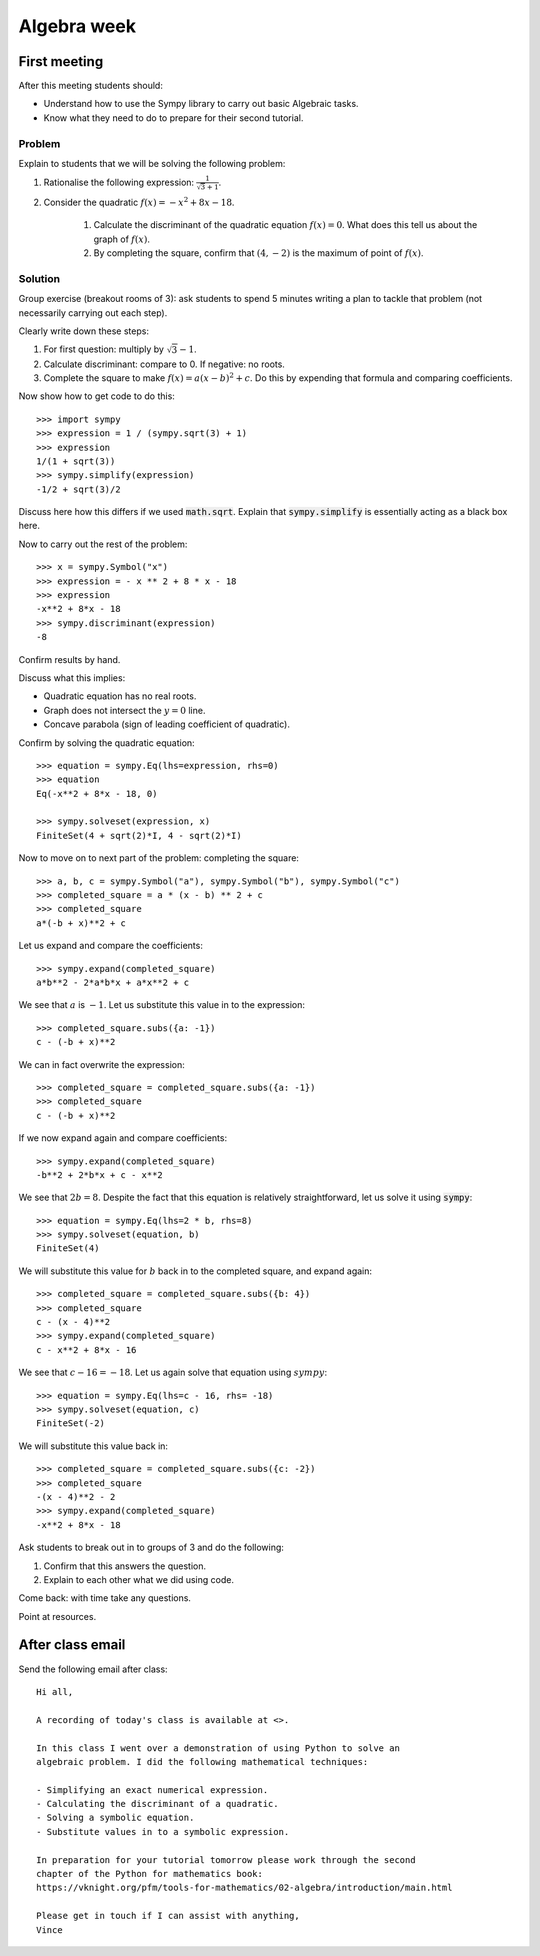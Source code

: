 Algebra week
============

First meeting
-------------

After this meeting students should:

- Understand how to use the Sympy library to carry out basic Algebraic tasks.
- Know what they need to do to prepare for their second tutorial.

Problem
*******

Explain to students that we will be solving the following problem:

1. Rationalise the following expression: :math:`\frac{1}{\sqrt{3} + 1}`.
2. Consider the quadratic :math:`f(x) = -x ^ 2 + 8 x - 18`.

    1. Calculate the discriminant of the quadratic equation :math:`f(x)=0`. What
       does this tell us about the graph of :math:`f(x)`.
    2. By completing the square, confirm that :math:`(4, -2)` is the maximum of
       point of :math:`f(x)`.

Solution
********

Group exercise (breakout rooms of 3): ask students to spend 5 minutes writing a
plan to tackle that problem (not necessarily carrying out each step).

Clearly write down these steps:


1. For first question: multiply by :math:`\sqrt{3} - 1`.
2. Calculate discriminant: compare to 0. If negative: no roots.
3. Complete the square to make :math:`f(x) = a (x - b ) ^2 + c`. Do this by
   expending that formula and comparing coefficients.

Now show how to get code to do this::

    >>> import sympy
    >>> expression = 1 / (sympy.sqrt(3) + 1)
    >>> expression
    1/(1 + sqrt(3))
    >>> sympy.simplify(expression)
    -1/2 + sqrt(3)/2

Discuss here how this differs if we used :code:`math.sqrt`. Explain that
:code:`sympy.simplify` is essentially acting as a black box here.

Now to carry out the rest of the problem::

    >>> x = sympy.Symbol("x")
    >>> expression = - x ** 2 + 8 * x - 18
    >>> expression
    -x**2 + 8*x - 18
    >>> sympy.discriminant(expression)
    -8

Confirm results by hand.

Discuss what this implies:

- Quadratic equation has no real roots.
- Graph does not intersect the :math:`y=0` line.
- Concave parabola (sign of leading coefficient of quadratic).

Confirm by solving the quadratic equation::

    >>> equation = sympy.Eq(lhs=expression, rhs=0)
    >>> equation
    Eq(-x**2 + 8*x - 18, 0)

    >>> sympy.solveset(expression, x)
    FiniteSet(4 + sqrt(2)*I, 4 - sqrt(2)*I)

Now to move on to next part of the problem: completing the square::

    >>> a, b, c = sympy.Symbol("a"), sympy.Symbol("b"), sympy.Symbol("c")
    >>> completed_square = a * (x - b) ** 2 + c
    >>> completed_square
    a*(-b + x)**2 + c

Let us expand and compare the coefficients::

    >>> sympy.expand(completed_square)
    a*b**2 - 2*a*b*x + a*x**2 + c

We see that :math:`a` is :math:`-1`. Let us substitute this value in to the
expression::

    >>> completed_square.subs({a: -1})
    c - (-b + x)**2

We can in fact overwrite the expression::

    >>> completed_square = completed_square.subs({a: -1})
    >>> completed_square
    c - (-b + x)**2

If we now expand again and compare coefficients::

    >>> sympy.expand(completed_square)
    -b**2 + 2*b*x + c - x**2

We see that :math:`2b=8`. Despite the fact that this equation is relatively
straightforward, let us solve it using :code:`sympy`::

    >>> equation = sympy.Eq(lhs=2 * b, rhs=8)
    >>> sympy.solveset(equation, b)
    FiniteSet(4)

We will substitute this value for :math:`b` back in to the completed square, and
expand again::

    >>> completed_square = completed_square.subs({b: 4})
    >>> completed_square
    c - (x - 4)**2
    >>> sympy.expand(completed_square)
    c - x**2 + 8*x - 16

We see that :math:`c - 16=-18`. Let us again solve that equation using
:math:`sympy`::

    >>> equation = sympy.Eq(lhs=c - 16, rhs= -18)
    >>> sympy.solveset(equation, c)
    FiniteSet(-2)

We will substitute this value back in::

    >>> completed_square = completed_square.subs({c: -2})
    >>> completed_square
    -(x - 4)**2 - 2
    >>> sympy.expand(completed_square)
    -x**2 + 8*x - 18

Ask students to break out in to groups of 3 and do the following:

1. Confirm that this answers the question.
2. Explain to each other what we did using code.

Come back: with time take any questions.

Point at resources.

After class email
-----------------

Send the following email after class::

    Hi all,

    A recording of today's class is available at <>.

    In this class I went over a demonstration of using Python to solve an
    algebraic problem. I did the following mathematical techniques:

    - Simplifying an exact numerical expression.
    - Calculating the discriminant of a quadratic.
    - Solving a symbolic equation.
    - Substitute values in to a symbolic expression.

    In preparation for your tutorial tomorrow please work through the second
    chapter of the Python for mathematics book:
    https://vknight.org/pfm/tools-for-mathematics/02-algebra/introduction/main.html

    Please get in touch if I can assist with anything,
    Vince

